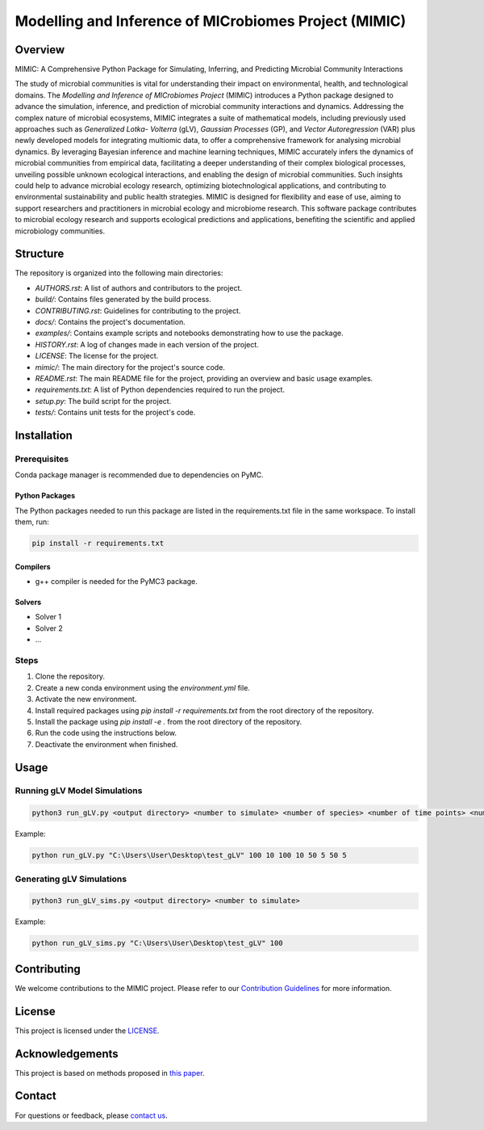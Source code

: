 ===========================================================
Modelling and Inference of MICrobiomes Project (MIMIC)
===========================================================

Overview
---------

MIMIC: A Comprehensive Python Package for Simulating, Inferring, and Predicting 
Microbial Community Interactions

The study of microbial communities is vital for understanding their impact on 
environmental, health, and technological domains. The *Modelling and Inference of 
MICrobiomes Project* (MIMIC) introduces a Python package designed to advance the 
simulation, inference, and prediction of microbial community interactions and dynamics. 
Addressing the complex nature of microbial ecosystems, MIMIC integrates a suite of 
mathematical models, including previously used approaches such as *Generalized Lotka-
Volterra* (gLV), *Gaussian Processes* (GP), and *Vector Autoregression* (VAR) plus 
newly developed models for integrating multiomic data, to offer a comprehensive 
framework for analysing microbial dynamics. By leveraging Bayesian inference and 
machine learning techniques, MIMIC accurately infers the dynamics of microbial 
communities from empirical data, facilitating a deeper understanding of their complex 
biological processes, unveiling possible unknown ecological interactions, and enabling 
the design of microbial communities. Such insights could help to advance microbial 
ecology research, optimizing biotechnological applications, and contributing to 
environmental sustainability and public health strategies. MIMIC is designed for 
flexibility and ease of use, aiming to support researchers and practitioners in 
microbial ecology and microbiome research. This software package contributes to 
microbial ecology research and supports ecological predictions and applications, 
benefiting the scientific and applied microbiology communities.


Structure
-----------

The repository is organized into the following main directories:

- `AUTHORS.rst`: A list of authors and contributors to the project.
- `build/`: Contains files generated by the build process.
- `CONTRIBUTING.rst`: Guidelines for contributing to the project.
- `docs/`: Contains the project's documentation.
- `examples/`: Contains example scripts and notebooks demonstrating how to use the package.
- `HISTORY.rst`: A log of changes made in each version of the project.
- `LICENSE`: The license for the project.
- `mimic/`: The main directory for the project's source code.
- `README.rst`: The main README file for the project, providing an overview and basic usage examples.
- `requirements.txt`: A list of Python dependencies required to run the project.
- `setup.py`: The build script for the project.
- `tests/`: Contains unit tests for the project's code.

Installation
--------------

Prerequisites
^^^^^^^^^^^^^
Conda package manager is recommended due to dependencies on PyMC.

Python Packages
""""""""""""""""
The Python packages needed to run this package are listed in the requirements.txt file in the same workspace. To install them, run:

.. code-block:: bash

   pip install -r requirements.txt

Compilers
""""""""""
* g++ compiler is needed for the PyMC3 package.

Solvers
""""""""
* Solver 1
* Solver 2
* ...


Steps
^^^^^

#. Clone the repository.
#. Create a new conda environment using the `environment.yml` file.
#. Activate the new environment.
#. Install required packages using `pip install -r requirements.txt` from the root directory of the repository.
#. Install the package using `pip install -e .` from the root directory of the repository.
#. Run the code using the instructions below.
#. Deactivate the environment when finished.

Usage
-------

Running gLV Model Simulations
^^^^^^^^^^^^^^^^^^^^^^^^^^^^^

.. code-block:: bash

    python3 run_gLV.py <output directory> <number to simulate> <number of species> <number of time points> <number of replicates> <number of time points to fit> <number of replicates to fit> <number of time points to predict> <number of replicates to predict>

Example:

.. code-block:: bash

    python run_gLV.py "C:\Users\User\Desktop\test_gLV" 100 10 100 10 50 5 50 5

Generating gLV Simulations
^^^^^^^^^^^^^^^^^^^^^^^^^^

.. code-block:: bash

    python3 run_gLV_sims.py <output directory> <number to simulate>

Example:

.. code-block:: bash

    python run_gLV_sims.py "C:\Users\User\Desktop\test_gLV" 100

Contributing
-------------

We welcome contributions to the MIMIC project. Please refer to our `Contribution Guidelines <CONTRIBUTING.rst>`_ for more information.

License
--------

This project is licensed under the `LICENSE <LICENSE>`_.

Acknowledgements
------------------

This project is based on methods proposed in `this paper <https://onlinelibrary.wiley.com/doi/full/10.1002/bies.201600188>`_.

Contact
--------

For questions or feedback, please `contact us <mailto:christopher.barnes@ucl.ac.uk>`_.

